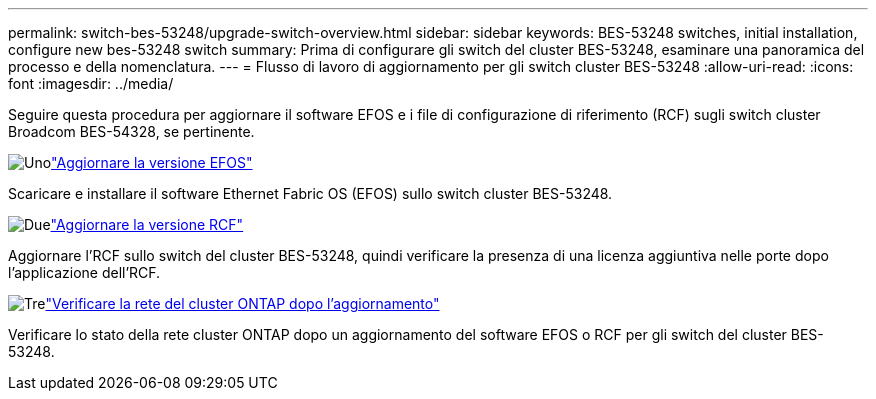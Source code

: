 ---
permalink: switch-bes-53248/upgrade-switch-overview.html 
sidebar: sidebar 
keywords: BES-53248 switches, initial installation, configure new bes-53248 switch 
summary: Prima di configurare gli switch del cluster BES-53248, esaminare una panoramica del processo e della nomenclatura. 
---
= Flusso di lavoro di aggiornamento per gli switch cluster BES-53248
:allow-uri-read: 
:icons: font
:imagesdir: ../media/


[role="lead"]
Seguire questa procedura per aggiornare il software EFOS e i file di configurazione di riferimento (RCF) sugli switch cluster Broadcom BES-54328, se pertinente.

.image:https://raw.githubusercontent.com/NetAppDocs/common/main/media/number-1.png["Uno"]link:upgrade-efos-software.html["Aggiornare la versione EFOS"]
[role="quick-margin-para"]
Scaricare e installare il software Ethernet Fabric OS (EFOS) sullo switch cluster BES-53248.

.image:https://raw.githubusercontent.com/NetAppDocs/common/main/media/number-2.png["Due"]link:upgrade-rcf.html["Aggiornare la versione RCF"]
[role="quick-margin-para"]
Aggiornare l'RCF sullo switch del cluster BES-53248, quindi verificare la presenza di una licenza aggiuntiva nelle porte dopo l'applicazione dell'RCF.

.image:https://raw.githubusercontent.com/NetAppDocs/common/main/media/number-3.png["Tre"]link:replace-verify.html["Verificare la rete del cluster ONTAP dopo l'aggiornamento"]
[role="quick-margin-para"]
Verificare lo stato della rete cluster ONTAP dopo un aggiornamento del software EFOS o RCF per gli switch del cluster BES-53248.
